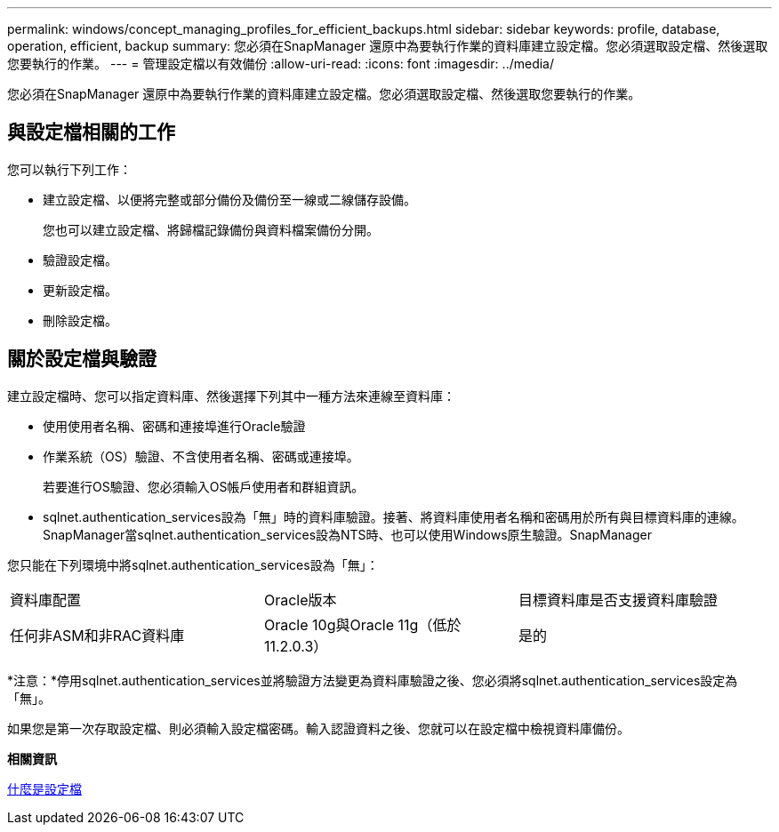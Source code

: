 ---
permalink: windows/concept_managing_profiles_for_efficient_backups.html 
sidebar: sidebar 
keywords: profile, database, operation, efficient, backup 
summary: 您必須在SnapManager 還原中為要執行作業的資料庫建立設定檔。您必須選取設定檔、然後選取您要執行的作業。 
---
= 管理設定檔以有效備份
:allow-uri-read: 
:icons: font
:imagesdir: ../media/


[role="lead"]
您必須在SnapManager 還原中為要執行作業的資料庫建立設定檔。您必須選取設定檔、然後選取您要執行的作業。



== 與設定檔相關的工作

您可以執行下列工作：

* 建立設定檔、以便將完整或部分備份及備份至一線或二線儲存設備。
+
您也可以建立設定檔、將歸檔記錄備份與資料檔案備份分開。

* 驗證設定檔。
* 更新設定檔。
* 刪除設定檔。




== 關於設定檔與驗證

建立設定檔時、您可以指定資料庫、然後選擇下列其中一種方法來連線至資料庫：

* 使用使用者名稱、密碼和連接埠進行Oracle驗證
* 作業系統（OS）驗證、不含使用者名稱、密碼或連接埠。
+
若要進行OS驗證、您必須輸入OS帳戶使用者和群組資訊。

* sqlnet.authentication_services設為「無」時的資料庫驗證。接著、將資料庫使用者名稱和密碼用於所有與目標資料庫的連線。SnapManager當sqlnet.authentication_services設為NTS時、也可以使用Windows原生驗證。SnapManager


您只能在下列環境中將sqlnet.authentication_services設為「無」：

|===


| 資料庫配置 | Oracle版本 | 目標資料庫是否支援資料庫驗證 


 a| 
任何非ASM和非RAC資料庫
 a| 
Oracle 10g與Oracle 11g（低於11.2.0.3）
 a| 
是的

|===
*注意：*停用sqlnet.authentication_services並將驗證方法變更為資料庫驗證之後、您必須將sqlnet.authentication_services設定為「無」。

如果您是第一次存取設定檔、則必須輸入設定檔密碼。輸入認證資料之後、您就可以在設定檔中檢視資料庫備份。

*相關資訊*

xref:concept_what_profiles_are.adoc[什麼是設定檔]
